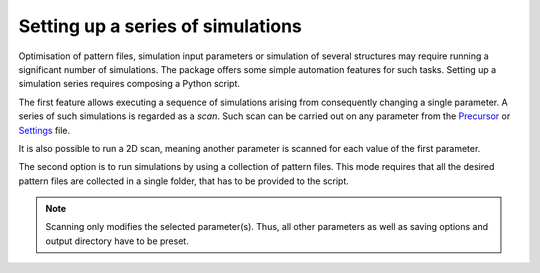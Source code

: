 ===================================
Setting up a series of simulations
===================================

Optimisation of pattern files, simulation input parameters or simulation of several structures may require
running a significant number of simulations. The package offers some simple automation features for such tasks.
Setting up a simulation series requires composing a Python script.

The first feature allows executing a sequence of simulations arising from consequently changing a single parameter.
A series of such simulations is regarded as a `scan`. Such scan can be carried out on any parameter from
the `Precursor <precursor_file.html>`_ or `Settings <settings_file.html>`_ file.

It is also possible to run a 2D scan, meaning another parameter is scanned for each value of the first parameter.

The second option is to run simulations by using a collection of pattern files. This mode requires that all the
desired pattern files are collected in a single folder, that has to be provided to the script.

.. note::
    Scanning only modifies the selected parameter(s). Thus, all other parameters as well as saving options and output
    directory have to be preset.

